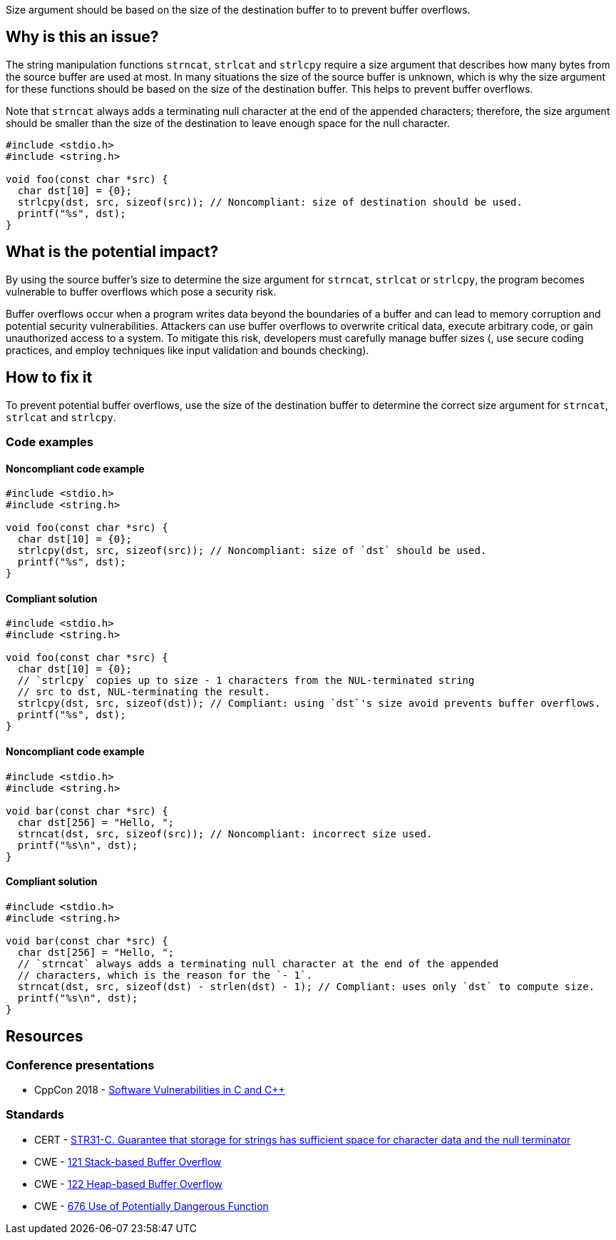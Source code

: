 Size argument should be based on the size of the destination buffer to to prevent buffer overflows.

== Why is this an issue?

The string manipulation functions ``++strncat++``, ``++strlcat++`` and ``++strlcpy++`` require a size argument that describes how many bytes from the source buffer are used at most.
In many situations the size of the source buffer is unknown, which is why the size argument for these functions should be based on the size of the destination buffer.
This helps to prevent buffer overflows.

Note that ``++strncat++`` always adds a terminating null character at the end of the appended characters; therefore, the size argument should be smaller than the size of the destination to leave enough space for the null character.

[source,cpp]
----
#include <stdio.h>
#include <string.h>

void foo(const char *src) {
  char dst[10] = {0};
  strlcpy(dst, src, sizeof(src)); // Noncompliant: size of destination should be used.
  printf("%s", dst);
}
----


== What is the potential impact?

By using the source buffer's size to determine the size argument for ``++strncat++``, ``++strlcat++`` or ``++strlcpy++``, the program becomes vulnerable to buffer overflows which pose a security risk.

Buffer overflows occur when a program writes data beyond the boundaries of a buffer and can lead to memory corruption and potential security vulnerabilities.
Attackers can use buffer overflows to overwrite critical data, execute arbitrary code, or gain unauthorized access to a system.
To mitigate this risk, developers must carefully manage buffer sizes (, use secure coding practices, and employ techniques like input validation and bounds checking).


== How to fix it

To prevent potential buffer overflows, use the size of the destination buffer to determine the correct size argument for ``++strncat++``, ``++strlcat++`` and ``++strlcpy++``.


=== Code examples

==== Noncompliant code example

[source,cpp,diff-id=1,diff-type=noncompliant]
----
#include <stdio.h>
#include <string.h>

void foo(const char *src) {
  char dst[10] = {0};
  strlcpy(dst, src, sizeof(src)); // Noncompliant: size of `dst` should be used.
  printf("%s", dst);
}
----

==== Compliant solution

[source,cpp,diff-id=1,diff-type=compliant]
----
#include <stdio.h>
#include <string.h>

void foo(const char *src) {
  char dst[10] = {0};
  // `strlcpy` copies up to size - 1 characters from the NUL-terminated string
  // src to dst, NUL-terminating the result.
  strlcpy(dst, src, sizeof(dst)); // Compliant: using `dst`'s size avoid prevents buffer overflows.
  printf("%s", dst);
}
----

==== Noncompliant code example

[source,cpp,diff-id=2,diff-type=noncompliant]
----
#include <stdio.h>
#include <string.h>

void bar(const char *src) {
  char dst[256] = "Hello, ";
  strncat(dst, src, sizeof(src)); // Noncompliant: incorrect size used. 
  printf("%s\n", dst);
}
----

==== Compliant solution

[source,cpp,diff-id=2,diff-type=compliant]
----
#include <stdio.h>
#include <string.h>

void bar(const char *src) {
  char dst[256] = "Hello, ";
  // `strncat` always adds a terminating null character at the end of the appended
  // characters, which is the reason for the `- 1`.
  strncat(dst, src, sizeof(dst) - strlen(dst) - 1); // Compliant: uses only `dst` to compute size.
  printf("%s\n", dst);
}
----

== Resources

=== Conference presentations

* CppCon 2018 - https://www.youtube.com/watch?v=0S0QgQd75Sw&ab_channel=CppCon[Software Vulnerabilities in C and C++]

=== Standards

* CERT - https://wiki.sei.cmu.edu/confluence/display/c/STR31-C.+Guarantee+that+storage+for+strings+has+sufficient+space+for+character+data+and+the+null+terminator[STR31-C. Guarantee that storage for strings has sufficient space for character data and the null terminator]
* CWE - https://cwe.mitre.org/data/definitions/121.html[121 Stack-based Buffer Overflow]
* CWE - https://cwe.mitre.org/data/definitions/122.html[122 Heap-based Buffer Overflow]
* CWE - https://cwe.mitre.org/data/definitions/676.html[676 Use of Potentially Dangerous Function]



ifdef::env-github,rspecator-view[]

'''
== Implementation Specification
(visible only on this page)

=== Message

the value of the size argument to "XXX" is wrong


endif::env-github,rspecator-view[]
